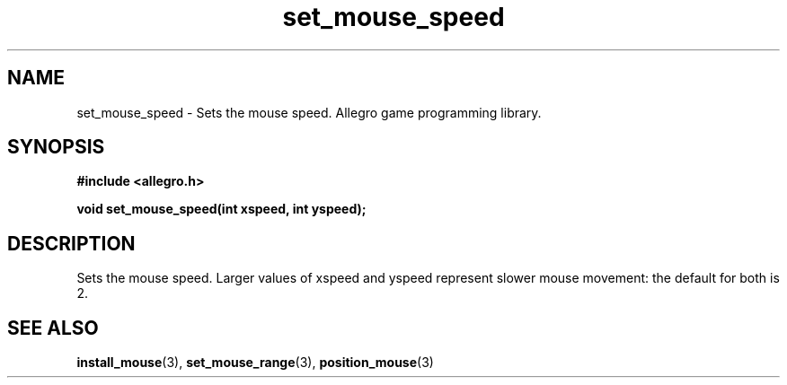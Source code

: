 .\" Generated by the Allegro makedoc utility
.TH set_mouse_speed 3 "version 4.4.3" "Allegro" "Allegro manual"
.SH NAME
set_mouse_speed \- Sets the mouse speed. Allegro game programming library.\&
.SH SYNOPSIS
.B #include <allegro.h>

.sp
.B void set_mouse_speed(int xspeed, int yspeed);
.SH DESCRIPTION
Sets the mouse speed. Larger values of xspeed and yspeed represent slower 
mouse movement: the default for both is 2.

.SH SEE ALSO
.BR install_mouse (3),
.BR set_mouse_range (3),
.BR position_mouse (3)
